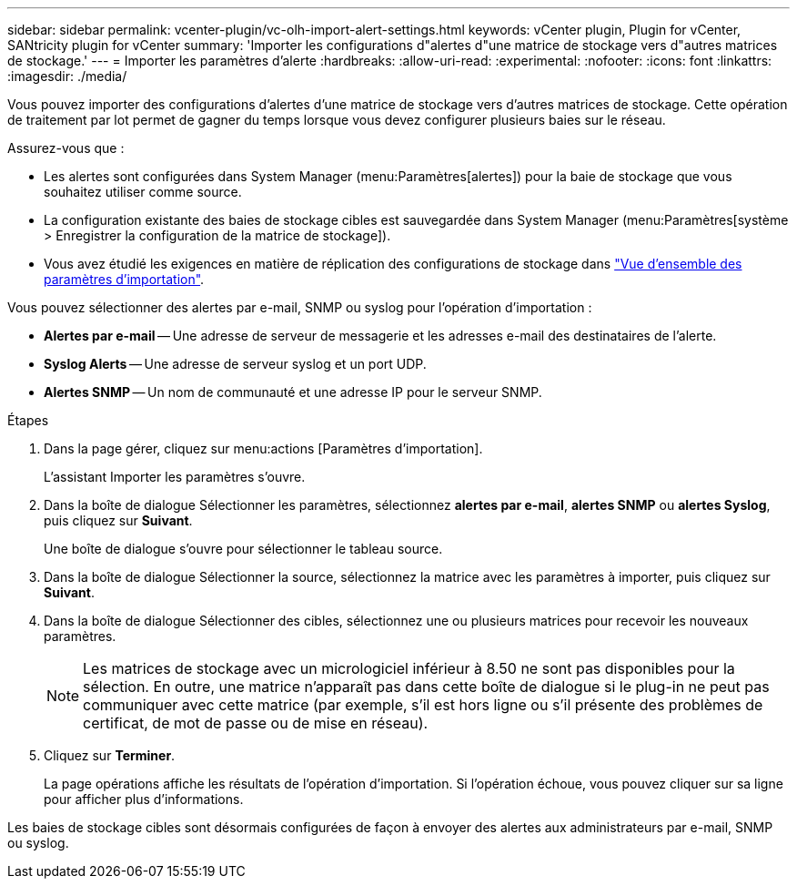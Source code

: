 ---
sidebar: sidebar 
permalink: vcenter-plugin/vc-olh-import-alert-settings.html 
keywords: vCenter plugin, Plugin for vCenter, SANtricity plugin for vCenter 
summary: 'Importer les configurations d"alertes d"une matrice de stockage vers d"autres matrices de stockage.' 
---
= Importer les paramètres d'alerte
:hardbreaks:
:allow-uri-read: 
:experimental: 
:nofooter: 
:icons: font
:linkattrs: 
:imagesdir: ./media/


[role="lead"]
Vous pouvez importer des configurations d'alertes d'une matrice de stockage vers d'autres matrices de stockage. Cette opération de traitement par lot permet de gagner du temps lorsque vous devez configurer plusieurs baies sur le réseau.

Assurez-vous que :

* Les alertes sont configurées dans System Manager (menu:Paramètres[alertes]) pour la baie de stockage que vous souhaitez utiliser comme source.
* La configuration existante des baies de stockage cibles est sauvegardée dans System Manager (menu:Paramètres[système > Enregistrer la configuration de la matrice de stockage]).
* Vous avez étudié les exigences en matière de réplication des configurations de stockage dans link:vc-olh-import-settings-overview.html["Vue d'ensemble des paramètres d'importation"].


Vous pouvez sélectionner des alertes par e-mail, SNMP ou syslog pour l'opération d'importation :

* *Alertes par e-mail* -- Une adresse de serveur de messagerie et les adresses e-mail des destinataires de l'alerte.
* *Syslog Alerts* -- Une adresse de serveur syslog et un port UDP.
* *Alertes SNMP* -- Un nom de communauté et une adresse IP pour le serveur SNMP.


.Étapes
. Dans la page gérer, cliquez sur menu:actions [Paramètres d'importation].
+
L'assistant Importer les paramètres s'ouvre.

. Dans la boîte de dialogue Sélectionner les paramètres, sélectionnez *alertes par e-mail*, *alertes SNMP* ou *alertes Syslog*, puis cliquez sur *Suivant*.
+
Une boîte de dialogue s'ouvre pour sélectionner le tableau source.

. Dans la boîte de dialogue Sélectionner la source, sélectionnez la matrice avec les paramètres à importer, puis cliquez sur *Suivant*.
. Dans la boîte de dialogue Sélectionner des cibles, sélectionnez une ou plusieurs matrices pour recevoir les nouveaux paramètres.
+

NOTE: Les matrices de stockage avec un micrologiciel inférieur à 8.50 ne sont pas disponibles pour la sélection. En outre, une matrice n'apparaît pas dans cette boîte de dialogue si le plug-in ne peut pas communiquer avec cette matrice (par exemple, s'il est hors ligne ou s'il présente des problèmes de certificat, de mot de passe ou de mise en réseau).

. Cliquez sur *Terminer*.
+
La page opérations affiche les résultats de l'opération d'importation. Si l'opération échoue, vous pouvez cliquer sur sa ligne pour afficher plus d'informations.



Les baies de stockage cibles sont désormais configurées de façon à envoyer des alertes aux administrateurs par e-mail, SNMP ou syslog.
